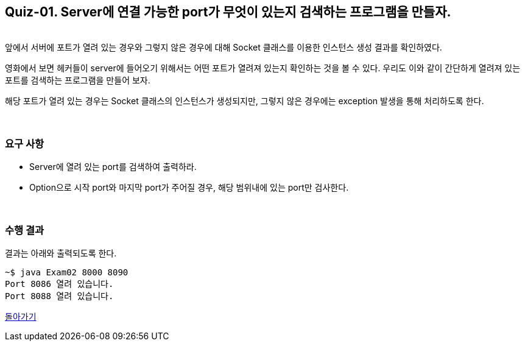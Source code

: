 == Quiz-01. Server에 연결 가능한 port가 무엇이 있는지 검색하는 프로그램을 만들자.

{empty} +
앞에서 서버에 포트가 열려 있는 경우와 그렇지 않은 경우에 대해 Socket 클래스를 이용한 인스턴스 생성 결과를 확인하였다.


영화에서 보면 헤커들이 server에 들어오기 위해서는 어떤 포트가 열려져 있는지 확인하는 것을 볼 수 있다. 
우리도 이와 같이 간단하게 열려져 있는 포트를 검색하는 프로그램을 만들어 보자.

해당 포트가 열려 있는 경우는 Socket 클래스의 인스턴스가 생성되지만, 그렇지 않은 경우에는 exception 발생을 통해 처리하도록 한다.

{empty} + 

=== 요구 사항
* Server에 열려 있는 port를 검색하여 출력하라.
* Option으로 시작 port와 마지막 port가 주어질 경우, 해당 범위내에 있는 port만 검사한다.


{empty} + 

=== 수행 결과

결과는 아래와 출력되도록 한다.

[source,console]
----
~$ java Exam02 8000 8090
Port 8086 열려 있습니다.
Port 8088 열려 있습니다.
----

link:../4.Java_Socket_Communication.adoc[돌아가기]